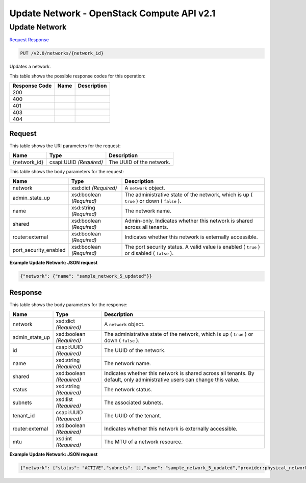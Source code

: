 =============================================================================
Update Network -  OpenStack Compute API v2.1
=============================================================================

Update Network
~~~~~~~~~~~~~~~~~~~~~~~~~

`Request <PUT_update_network_v2.0_networks_network_id_.rst#request>`__
`Response <PUT_update_network_v2.0_networks_network_id_.rst#response>`__

.. code-block:: javascript

    PUT /v2.0/networks/{network_id}

Updates a network.



This table shows the possible response codes for this operation:


+--------------------------+-------------------------+-------------------------+
|Response Code             |Name                     |Description              |
+==========================+=========================+=========================+
|200                       |                         |                         |
+--------------------------+-------------------------+-------------------------+
|400                       |                         |                         |
+--------------------------+-------------------------+-------------------------+
|401                       |                         |                         |
+--------------------------+-------------------------+-------------------------+
|403                       |                         |                         |
+--------------------------+-------------------------+-------------------------+
|404                       |                         |                         |
+--------------------------+-------------------------+-------------------------+


Request
^^^^^^^^^^^^^^^^^

This table shows the URI parameters for the request:

+--------------------------+-------------------------+-------------------------+
|Name                      |Type                     |Description              |
+==========================+=========================+=========================+
|{network_id}              |csapi:UUID *(Required)*  |The UUID of the network. |
+--------------------------+-------------------------+-------------------------+





This table shows the body parameters for the request:

+--------------------------+-------------------------+-------------------------+
|Name                      |Type                     |Description              |
+==========================+=========================+=========================+
|network                   |xsd:dict *(Required)*    |A ``network`` object.    |
+--------------------------+-------------------------+-------------------------+
|admin_state_up            |xsd:boolean *(Required)* |The administrative state |
|                          |                         |of the network, which is |
|                          |                         |up ( ``true`` ) or down  |
|                          |                         |( ``false`` ).           |
+--------------------------+-------------------------+-------------------------+
|name                      |xsd:string *(Required)*  |The network name.        |
+--------------------------+-------------------------+-------------------------+
|shared                    |xsd:boolean *(Required)* |Admin-only. Indicates    |
|                          |                         |whether this network is  |
|                          |                         |shared across all        |
|                          |                         |tenants.                 |
+--------------------------+-------------------------+-------------------------+
|router:external           |xsd:boolean *(Required)* |Indicates whether this   |
|                          |                         |network is externally    |
|                          |                         |accessible.              |
+--------------------------+-------------------------+-------------------------+
|port_security_enabled     |xsd:boolean *(Required)* |The port security        |
|                          |                         |status. A valid value is |
|                          |                         |enabled ( ``true`` ) or  |
|                          |                         |disabled ( ``false`` ).  |
+--------------------------+-------------------------+-------------------------+





**Example Update Network: JSON request**


.. code::

    {"network": {"name": "sample_network_5_updated"}}


Response
^^^^^^^^^^^^^^^^^^


This table shows the body parameters for the response:

+--------------------------+-------------------------+-------------------------+
|Name                      |Type                     |Description              |
+==========================+=========================+=========================+
|network                   |xsd:dict *(Required)*    |A ``network`` object.    |
+--------------------------+-------------------------+-------------------------+
|admin_state_up            |xsd:boolean *(Required)* |The administrative state |
|                          |                         |of the network, which is |
|                          |                         |up ( ``true`` ) or down  |
|                          |                         |( ``false`` ).           |
+--------------------------+-------------------------+-------------------------+
|id                        |csapi:UUID *(Required)*  |The UUID of the network. |
+--------------------------+-------------------------+-------------------------+
|name                      |xsd:string *(Required)*  |The network name.        |
+--------------------------+-------------------------+-------------------------+
|shared                    |xsd:boolean *(Required)* |Indicates whether this   |
|                          |                         |network is shared across |
|                          |                         |all tenants. By default, |
|                          |                         |only administrative      |
|                          |                         |users can change this    |
|                          |                         |value.                   |
+--------------------------+-------------------------+-------------------------+
|status                    |xsd:string *(Required)*  |The network status.      |
+--------------------------+-------------------------+-------------------------+
|subnets                   |xsd:list *(Required)*    |The associated subnets.  |
+--------------------------+-------------------------+-------------------------+
|tenant_id                 |csapi:UUID *(Required)*  |The UUID of the tenant.  |
+--------------------------+-------------------------+-------------------------+
|router:external           |xsd:boolean *(Required)* |Indicates whether this   |
|                          |                         |network is externally    |
|                          |                         |accessible.              |
+--------------------------+-------------------------+-------------------------+
|mtu                       |xsd:int *(Required)*     |The MTU of a network     |
|                          |                         |resource.                |
+--------------------------+-------------------------+-------------------------+





**Example Update Network: JSON request**


.. code::

    {"network": {"status": "ACTIVE","subnets": [],"name": "sample_network_5_updated","provider:physical_network": null,"admin_state_up": true,"tenant_id": "4fd44f30292945e481c7b8a0c8908869","provider:network_type": "local","router:external": false,"mtu": 0,"shared": false,"port_security_enabled": true,"id": "1f370095-98f6-4079-be64-6d3d4a6adcc6","provider:segmentation_id": null}}

